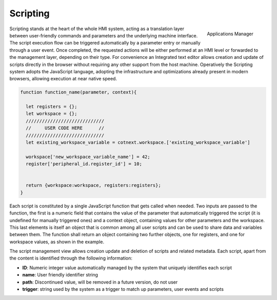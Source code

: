 ========================
Scripting
========================

.. figure:: ../assets/script_manager.png
    :scale: 30%
    :align: right
    :alt: Applications manager screenshot

    Applications Manager

Scripting stands at the heart of the whole HMI system, acting as a translation layer between user-friendly commands and parameters
and the underlying machine interface. The script execution flow can be triggered automatically by a parameter entry or manually through a user event.
Once completed, the requested actions will be either performed at an HMI level or forwarded to the management layer, depending on their type.
For convenience an Integrated text editor allows creation and update of scripts directly in the browser without requiring any other support from the 
host machine. Operatively the Scripting system adopts the JavaScript language, adopting the infrastructure and optimizations already present in modern browsers,
allowing execution at near native speed.

.. code-block:: javascript

  function function_name(parameter, context){

    let registers = {};
    let workspace = {};
    /////////////////////////////
    //     USER CODE HERE      //
    /////////////////////////////
    let existing_workspace_variable = cotnext.workspace.['existing_workspace_variable']
    
    workspace['new_workspace_variable_name'] = 42;
    register['peripheral_id.register_id'] = 10;

  
    return {workspace:workspace, registers:registers};
  }

Each script is constituted by a single JavaScript function that gets called when needed. Two inputs are passed to the function, the first is a numeric field that 
contains the value of the parameter that automatically triggered the script (it is undefined for manually triggered ones) and a context object, containing values for
other parameters and the workspace. This last elements is itself an object that is common among all user scripts and can be used to share data and variables
between them. The function shall return an object containing two further objects, one for registers, and one for workspace values, as shown in the example.

The script management view allows creation update and deletion of scripts and related metadata. Each script, apart from the content is identified through the following
information:

- **ID**: Numeric integer value automatically managed by the system that uniquely identifies each script
- **name**: User friendly identifier string
- **path**: Discontinued value, will be removed in a future version, do not user
- **trigger**: string used by the system as a trigger to match up parameters, user events and scripts
